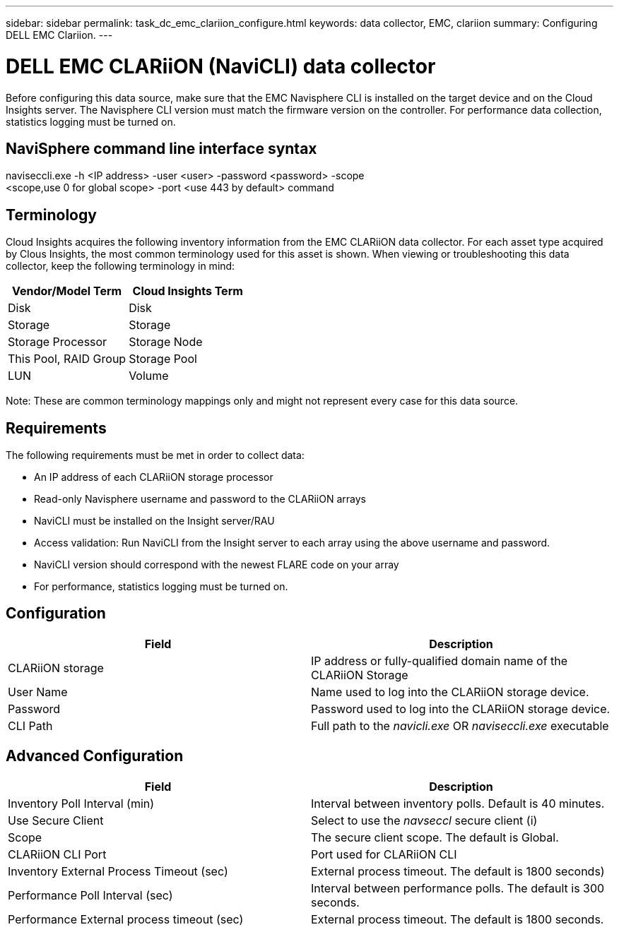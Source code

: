 ---
sidebar: sidebar
permalink: task_dc_emc_clariion_configure.html
keywords: data collector, EMC, clariion
summary: Configuring DELL EMC Clariion.
---

= DELL EMC CLARiiON (NaviCLI) data collector

:toc: macro
:hardbreaks:
:toclevels: 1
:nofooter:
:icons: font
:linkattrs:
:imagesdir: ./media/

[.lead]

Before configuring this data source, make sure that the EMC Navisphere CLI is installed on the target device and on the Cloud Insights  server. The Navisphere CLI version must match the firmware version on the controller. For performance data collection, statistics logging must be turned on.



== NaviSphere command line interface syntax

naviseccli.exe -h <IP address> -user <user> -password <password> -scope
<scope,use 0 for global scope> -port <use 443 by default> command

== Terminology

Cloud Insights acquires the following inventory information from the EMC CLARiiON data collector. For each asset type acquired by Clous Insights, the most common terminology used for this asset is shown. When viewing or troubleshooting this data collector, keep the following terminology in mind:

[cols=2*, options="header", cols"50,50"]
|===
|Vendor/Model Term|Cloud Insights Term 
|Disk|Disk
|Storage|Storage
|Storage Processor|Storage Node
|This Pool, RAID Group|Storage Pool
|LUN|Volume
|===

Note: These are common terminology mappings only and might not represent every case for this data source. 

== Requirements

The following requirements must be met in order to collect data:

* An IP address of each CLARiiON storage processor
* Read-only Navisphere username and password to the CLARiiON arrays
* NaviCLI must be installed on the Insight server/RAU
* Access validation: Run NaviCLI from the Insight server to each array using the above username and password.
* NaviCLI version should correspond with the newest FLARE code on your array
* For performance, statistics logging must be turned on.

== Configuration

[cols=2*, options="header", cols"50,50"]
|===
|Field |Description
|CLARiiON storage|IP address or fully-qualified domain name of the CLARiiON Storage
|User Name |Name used to log into the CLARiiON storage device. 
|Password|Password used to log into the CLARiiON storage device. 
|CLI Path|Full path to the _navicli.exe_ OR _naviseccli.exe_ executable
|===

== Advanced Configuration

[cols=2*, options="header", cols"50,50"]
|===
|Field |Description
|Inventory Poll Interval (min)|Interval between inventory polls. Default is 40 minutes.
|Use Secure Client |Select to use the _navseccl_ secure client (i)
|Scope|The secure client scope. The default is Global.
|CLARiiON CLI Port|Port used for CLARiiON CLI
|Inventory External Process Timeout (sec)|External process timeout. The default is 1800 seconds)
|Performance Poll Interval (sec)|Interval between performance polls. The default is 300 seconds. 
|Performance External process timeout (sec)|External process timeout. The default is 1800 seconds.
|===




